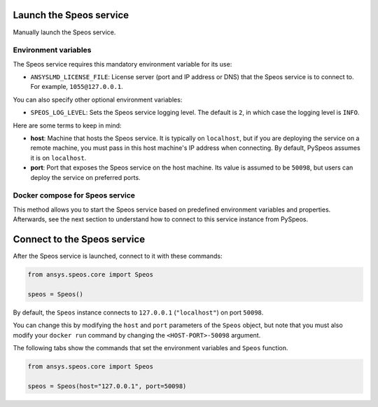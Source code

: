 Launch the Speos service
------------------------

Manually launch the Speos service.

Environment variables
^^^^^^^^^^^^^^^^^^^^^

The Speos service requires this mandatory environment variable for its use:

* ``ANSYSLMD_LICENSE_FILE``: License server (port and IP address or DNS) that the Speos service is to
  connect to. For example, ``1055@127.0.0.1``.

You can also specify other optional environment variables:

* ``SPEOS_LOG_LEVEL``: Sets the Speos service logging level. The default is ``2``, in which case
  the logging level is ``INFO``.

Here are some terms to keep in mind:

* **host**: Machine that hosts the Speos service. It is typically on ``localhost``, but if
  you are deploying the service on a remote machine, you must pass in this host machine's
  IP address when connecting. By default, PySpeos assumes it is on ``localhost``.

* **port**: Port that exposes the Speos service on the host machine. Its
  value is assumed to be ``50098``, but users can deploy the service on preferred ports.


Docker compose for Speos service
^^^^^^^^^^^^^^^^^^^^^^^^^^^^^^^^

This method allows you to start the Speos service based on predefined environment variables and properties. Afterwards,
see the next section to understand how to connect to this service instance from PySpeos.

.. tab-set::

    .. tab-item:: Linux/Mac

        .. code-block:: bash

            export LICENSE_SERVER=1055@XXX.XXX.XXX.XXX
            docker-compose up -d

    .. tab-item:: Powershell

        .. code-block:: pwsh

            $env:LICENSE_SERVER=1055@XXX.XXX.XXX.XXX
            docker-compose up -d

    .. tab-item:: Windows CMD

        .. code-block:: bash

            set LICENSE_SERVER=1055@XXX.XXX.XXX.XXX
            docker-compose up -d

Connect to the Speos service
----------------------------

After the Speos service is launched, connect to it with these commands:

.. code:: python

   from ansys.speos.core import Speos

   speos = Speos()

By default, the ``Speos`` instance connects to ``127.0.0.1`` (``"localhost"``) on
port ``50098``.

You can change this by modifying the ``host`` and ``port``
parameters of the ``Speos`` object, but note that you must also modify
your ``docker run`` command by changing the ``<HOST-PORT>-50098`` argument.

The following tabs show the commands that set the environment variables and ``Speos``
function.

.. code:: python

    from ansys.speos.core import Speos

    speos = Speos(host="127.0.0.1", port=50098)